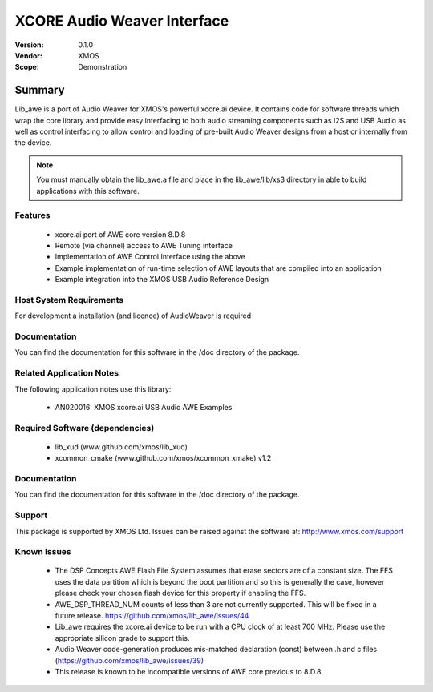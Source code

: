 XCORE Audio Weaver Interface
############################

:Version: 0.1.0
:Vendor: XMOS
:Scope: Demonstration

Summary
*******

Lib_awe is a port of Audio Weaver for XMOS's powerful xcore.ai device. It contains code for
software threads which wrap the core library and provide easy interfacing to both audio streaming
components such as I2S and USB Audio as well as control interfacing to allow control and loading
of pre-built Audio Weaver designs from a host or internally from the device.

.. note::
    You must manually obtain the lib_awe.a file and place in the lib_awe/lib/xs3 directory in
    able to build applications with this software.

Features
========

  * xcore.ai port of AWE core version 8.D.8
  * Remote (via channel) access to AWE Tuning interface
  * Implementation of AWE Control Interface using the above
  * Example implementation of run-time selection of AWE layouts that are compiled into an application
  * Example integration into the XMOS USB Audio Reference Design

Host System Requirements
========================

For development a installation (and licence) of AudioWeaver is required

Documentation
=============

You can find the documentation for this software in the /doc directory of the package.

Related Application Notes
=========================

The following application notes use this library:

  * AN020016: XMOS xcore.ai USB Audio AWE Examples

Required Software (dependencies)
================================

  * lib_xud (www.github.com/xmos/lib_xud)
  * xcommon_cmake (www.github.com/xmos/xcommon_xmake) v1.2

Documentation
=============

You can find the documentation for this software in the /doc directory of the package.

Support
=======

This package is supported by XMOS Ltd. Issues can be raised against the software at: http://www.xmos.com/support

Known Issues
============

  * The DSP Concepts AWE Flash File System assumes that erase sectors are of a constant size. The FFS uses the data partition which is beyond the boot partition and so this is generally the case, however please check your chosen flash device for this property if enabling the FFS.
  * AWE_DSP_THREAD_NUM counts of less than 3 are not currently supported. This will be fixed in a future release. https://github.com/xmos/lib_awe/issues/44
  * Lib_awe requires the xcore.ai device to be run with a CPU clock of at least 700 MHz. Please use the appropriate silicon grade to support this.
  * Audio Weaver code-generation produces mis-matched declaration (const) between .h and c files (https://github.com/xmos/lib_awe/issues/39)
  * This release is known to be incompatible versions of AWE core previous to 8.D.8

